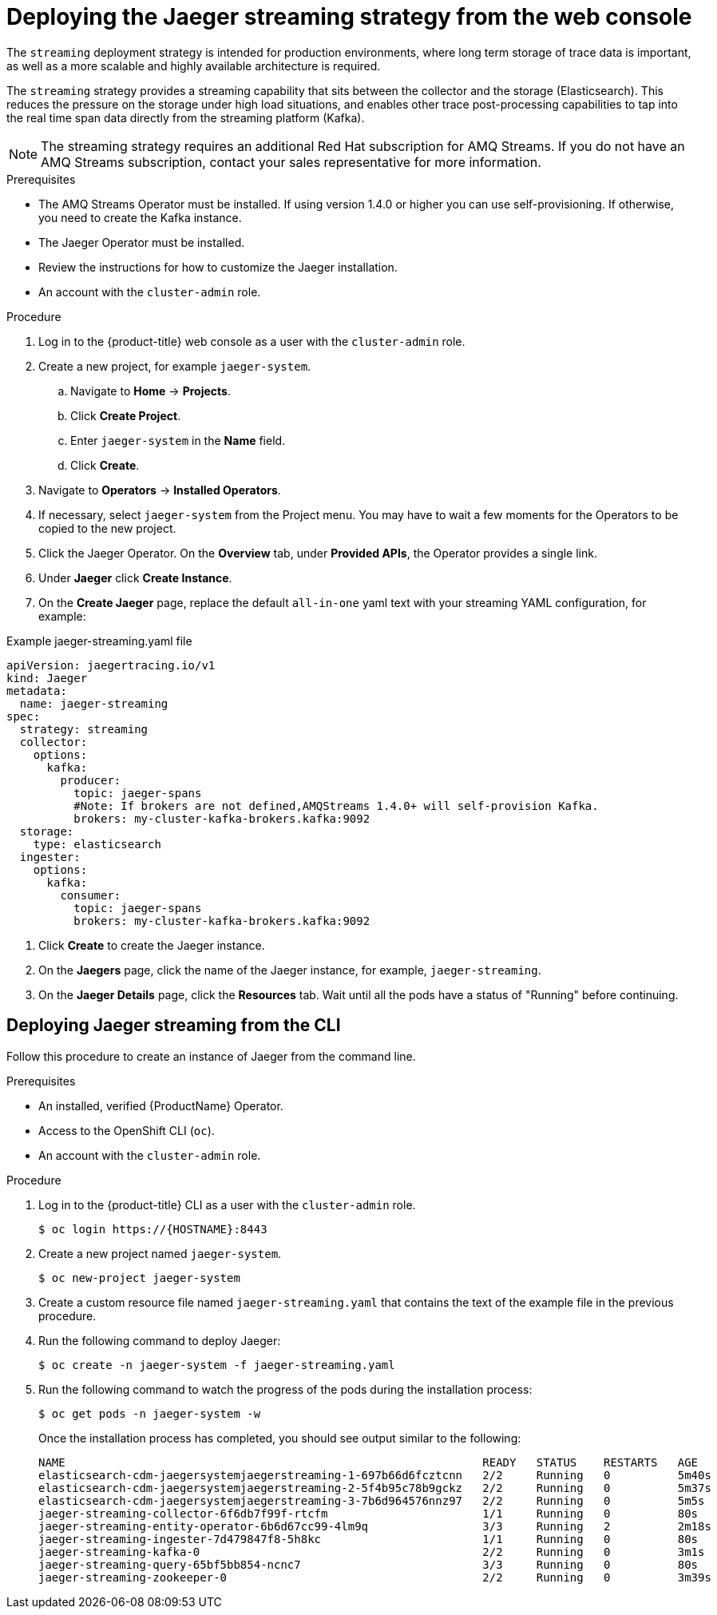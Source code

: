 ////
This PROCEDURE module included in the following assemblies:
- rhbjaeger-deploying.adoc
////

[id="jaeger-deploy-streaming_{context}"]
= Deploying the Jaeger streaming strategy from the web console

The `streaming` deployment strategy is intended for production environments, where long term storage of trace data is important, as well as a more scalable and highly available architecture is required.

The `streaming` strategy provides a streaming capability that sits between the collector and the storage (Elasticsearch). This reduces the pressure on the storage under high load situations, and enables other trace post-processing capabilities to tap into the real time span data directly from the streaming platform (Kafka).

[NOTE]
====
The streaming strategy requires an additional Red Hat subscription for AMQ Streams. If you do not have an AMQ Streams subscription, contact your sales representative for more information.
====

.Prerequisites
* The AMQ Streams Operator must be installed.  If using version 1.4.0 or higher you can use self-provisioning.  If otherwise, you need to create the Kafka instance.
* The Jaeger Operator must be installed.
* Review the instructions for how to customize the Jaeger installation.
* An account with the `cluster-admin` role.

.Procedure

. Log in to the {product-title} web console as a user with the `cluster-admin` role.

. Create a new project, for example `jaeger-system`.

.. Navigate to *Home* -> *Projects*.

.. Click *Create Project*.

.. Enter `jaeger-system` in the *Name* field.

.. Click *Create*.

. Navigate to *Operators* -> *Installed Operators*.

. If necessary, select `jaeger-system` from the Project menu.  You may have to wait a few moments for the Operators to be copied to the new project.

. Click the Jaeger Operator. On the *Overview* tab, under *Provided APIs*, the Operator provides a single link.

. Under *Jaeger* click *Create Instance*.

. On the *Create Jaeger* page, replace the default `all-in-one` yaml text with your streaming YAML configuration, for example:

.Example jaeger-streaming.yaml file
[source,yaml]
----
apiVersion: jaegertracing.io/v1
kind: Jaeger
metadata:
  name: jaeger-streaming
spec:
  strategy: streaming
  collector:
    options:
      kafka:
        producer:
          topic: jaeger-spans
          #Note: If brokers are not defined,AMQStreams 1.4.0+ will self-provision Kafka.
          brokers: my-cluster-kafka-brokers.kafka:9092
  storage:
    type: elasticsearch
  ingester:
    options:
      kafka:
        consumer:
          topic: jaeger-spans
          brokers: my-cluster-kafka-brokers.kafka:9092

----
//TODO - find out if this storage configuration is correct for OpenShift

. Click *Create* to create the Jaeger instance.

. On the *Jaegers* page, click the name of the Jaeger instance, for example, `jaeger-streaming`.

. On the *Jaeger Details* page, click the *Resources* tab.  Wait until all the pods have a status of "Running" before continuing.


[id="jaeger-deploy-streaming-cli_{context}"]
== Deploying Jaeger streaming from the CLI

Follow this procedure to create an instance of Jaeger from the command line.

.Prerequisites

* An installed, verified {ProductName} Operator.
* Access to the OpenShift CLI (`oc`).
* An account with the `cluster-admin` role.

Procedure

. Log in to the {product-title} CLI as a user with the `cluster-admin` role.
+
[source,terminal]
----
$ oc login https://{HOSTNAME}:8443
----

. Create a new project named `jaeger-system`.
+
[source,terminal]
----
$ oc new-project jaeger-system
----

. Create a custom resource file named `jaeger-streaming.yaml` that contains the text of the example file in the previous procedure.

. Run the following command to deploy Jaeger:
+
[source,terminal]
----
$ oc create -n jaeger-system -f jaeger-streaming.yaml
----
+
. Run the following command to watch the progress of the pods during the installation process:
+
[source,terminal]
----
$ oc get pods -n jaeger-system -w
----
+
Once the installation process has completed, you should see output similar to the following:
+
[source,terminal]
----
NAME                                                              READY   STATUS    RESTARTS   AGE
elasticsearch-cdm-jaegersystemjaegerstreaming-1-697b66d6fcztcnn   2/2     Running   0          5m40s
elasticsearch-cdm-jaegersystemjaegerstreaming-2-5f4b95c78b9gckz   2/2     Running   0          5m37s
elasticsearch-cdm-jaegersystemjaegerstreaming-3-7b6d964576nnz97   2/2     Running   0          5m5s
jaeger-streaming-collector-6f6db7f99f-rtcfm                       1/1     Running   0          80s
jaeger-streaming-entity-operator-6b6d67cc99-4lm9q                 3/3     Running   2          2m18s
jaeger-streaming-ingester-7d479847f8-5h8kc                        1/1     Running   0          80s
jaeger-streaming-kafka-0                                          2/2     Running   0          3m1s
jaeger-streaming-query-65bf5bb854-ncnc7                           3/3     Running   0          80s
jaeger-streaming-zookeeper-0                                      2/2     Running   0          3m39s
----
